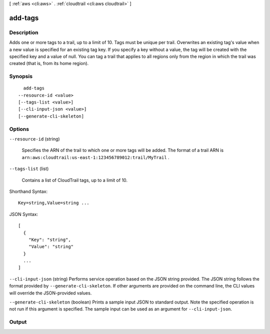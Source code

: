 [ :ref:`aws <cli:aws>` . :ref:`cloudtrail <cli:aws cloudtrail>` ]

.. _cli:aws cloudtrail add-tags:


********
add-tags
********



===========
Description
===========



Adds one or more tags to a trail, up to a limit of 10. Tags must be unique per trail. Overwrites an existing tag's value when a new value is specified for an existing tag key. If you specify a key without a value, the tag will be created with the specified key and a value of null. You can tag a trail that applies to all regions only from the region in which the trail was created (that is, from its home region).



========
Synopsis
========

::

    add-tags
  --resource-id <value>
  [--tags-list <value>]
  [--cli-input-json <value>]
  [--generate-cli-skeleton]




=======
Options
=======

``--resource-id`` (string)


  Specifies the ARN of the trail to which one or more tags will be added. The format of a trail ARN is ``arn:aws:cloudtrail:us-east-1:123456789012:trail/MyTrail`` .

  

``--tags-list`` (list)


  Contains a list of CloudTrail tags, up to a limit of 10.

  



Shorthand Syntax::

    Key=string,Value=string ...




JSON Syntax::

  [
    {
      "Key": "string",
      "Value": "string"
    }
    ...
  ]



``--cli-input-json`` (string)
Performs service operation based on the JSON string provided. The JSON string follows the format provided by ``--generate-cli-skeleton``. If other arguments are provided on the command line, the CLI values will override the JSON-provided values.

``--generate-cli-skeleton`` (boolean)
Prints a sample input JSON to standard output. Note the specified operation is not run if this argument is specified. The sample input can be used as an argument for ``--cli-input-json``.



======
Output
======

